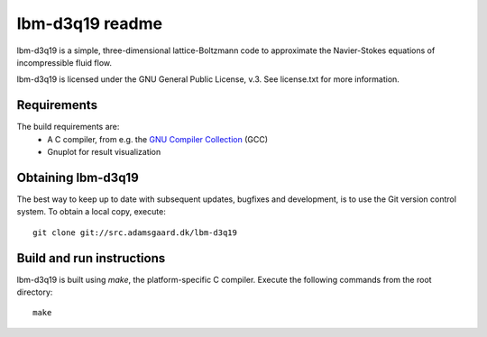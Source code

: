 ================
lbm-d3q19 readme
================
lbm-d3q19 is a simple, three-dimensional lattice-Boltzmann code to approximate
the Navier-Stokes equations of incompressible fluid flow.

lbm-d3q19 is licensed under the GNU General Public License, v.3.
See license.txt for more information.

Requirements
------------
The build requirements are:
  * A C compiler, from e.g. the `GNU Compiler Collection 
    <http://gcc.gnu.org/>`_ (GCC)
  * Gnuplot for result visualization

Obtaining lbm-d3q19
-------------------
The best way to keep up to date with subsequent updates, bugfixes and 
development, is to use the Git version control system. To obtain a local 
copy, execute::

 git clone git://src.adamsgaard.dk/lbm-d3q19

Build and run instructions
--------------------------
lbm-d3q19 is built using `make`, the platform-specific C compiler.
Execute the following commands from the root directory::

 make

